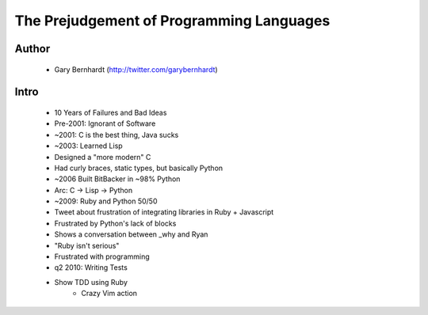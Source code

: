 =========================================
The Prejudgement of Programming Languages
=========================================

Author
------
  * Gary Bernhardt (http://twitter.com/garybernhardt)

Intro
-----
  * 10 Years of Failures and Bad Ideas
  * Pre-2001: Ignorant of Software
  * ~2001: C is the best thing, Java sucks
  * ~2003: Learned Lisp
  * Designed a "more modern" C
  * Had curly braces, static types, but basically Python
  * ~2006 Built BitBacker in ~98% Python
  * Arc: C -> Lisp -> Python
  * ~2009: Ruby and Python 50/50
  * Tweet about frustration of integrating libraries in Ruby + Javascript
  * Frustrated by Python's lack of blocks
  * Shows a conversation between _why and Ryan
  * "Ruby isn't serious"
  * Frustrated with programming
  * q2 2010: Writing Tests
  * Show TDD using Ruby
     * Crazy Vim action


